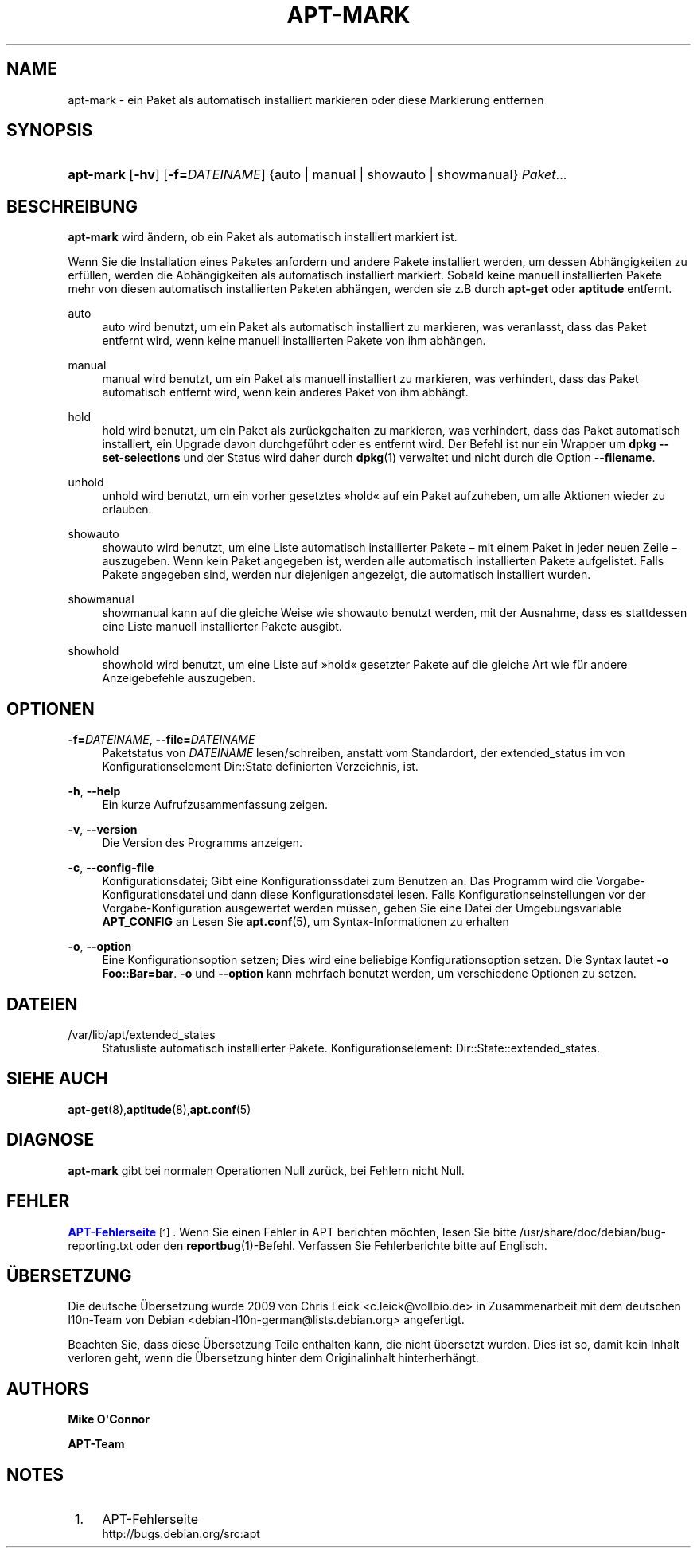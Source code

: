 '\" t
.\"     Title: apt-mark
.\"    Author: Mike O\*(AqConnor
.\" Generator: DocBook XSL Stylesheets v1.76.1 <http://docbook.sf.net/>
.\"      Date: 21. April 2011
.\"    Manual: APT
.\"    Source: Linux
.\"  Language: English
.\"
.TH "APT\-MARK" "8" "21\&. April 2011" "Linux" "APT"
.\" -----------------------------------------------------------------
.\" * Define some portability stuff
.\" -----------------------------------------------------------------
.\" ~~~~~~~~~~~~~~~~~~~~~~~~~~~~~~~~~~~~~~~~~~~~~~~~~~~~~~~~~~~~~~~~~
.\" http://bugs.debian.org/507673
.\" http://lists.gnu.org/archive/html/groff/2009-02/msg00013.html
.\" ~~~~~~~~~~~~~~~~~~~~~~~~~~~~~~~~~~~~~~~~~~~~~~~~~~~~~~~~~~~~~~~~~
.ie \n(.g .ds Aq \(aq
.el       .ds Aq '
.\" -----------------------------------------------------------------
.\" * set default formatting
.\" -----------------------------------------------------------------
.\" disable hyphenation
.nh
.\" disable justification (adjust text to left margin only)
.ad l
.\" -----------------------------------------------------------------
.\" * MAIN CONTENT STARTS HERE *
.\" -----------------------------------------------------------------
.SH "NAME"
apt-mark \- ein Paket als automatisch installiert markieren oder diese Markierung entfernen
.SH "SYNOPSIS"
.HP \w'\fBapt\-mark\fR\ 'u
\fBapt\-mark\fR [\fB\-hv\fR] [\fB\-f=\fR\fB\fIDATEINAME\fR\fR] {auto\ |\ manual\ |\ showauto\ |\ showmanual}\ \fIPaket\fR...  
.SH "BESCHREIBUNG"
.PP
\fBapt\-mark\fR
wird ändern, ob ein Paket als automatisch installiert markiert ist\&.
.PP
Wenn Sie die Installation eines Paketes anfordern und andere Pakete installiert werden, um dessen Abhängigkeiten zu erfüllen, werden die Abhängigkeiten als automatisch installiert markiert\&. Sobald keine manuell installierten Pakete mehr von diesen automatisch installierten Paketen abhängen, werden sie z\&.B durch
\fBapt\-get\fR
oder
\fBaptitude\fR
entfernt\&.
.PP
auto
.RS 4
auto
wird benutzt, um ein Paket als automatisch installiert zu markieren, was veranlasst, dass das Paket entfernt wird, wenn keine manuell installierten Pakete von ihm abhängen\&.
.RE
.PP
manual
.RS 4
manual
wird benutzt, um ein Paket als manuell installiert zu markieren, was verhindert, dass das Paket automatisch entfernt wird, wenn kein anderes Paket von ihm abhängt\&.
.RE
.PP
hold
.RS 4
hold
wird benutzt, um ein Paket als zurückgehalten zu markieren, was verhindert, dass das Paket automatisch installiert, ein Upgrade davon durchgeführt oder es entfernt wird\&. Der Befehl ist nur ein Wrapper um
\fBdpkg \-\-set\-selections\fR
und der Status wird daher durch
\fBdpkg\fR(1)
verwaltet und nicht durch die Option
\fB\-\-filename\fR\&.
.RE
.PP
unhold
.RS 4
unhold
wird benutzt, um ein vorher gesetztes \(Fchold\(Fo auf ein Paket aufzuheben, um alle Aktionen wieder zu erlauben\&.
.RE
.PP
showauto
.RS 4
showauto
wird benutzt, um eine Liste automatisch installierter Pakete \(en mit einem Paket in jeder neuen Zeile \(en auszugeben\&. Wenn kein Paket angegeben ist, werden alle automatisch installierten Pakete aufgelistet\&. Falls Pakete angegeben sind, werden nur diejenigen angezeigt, die automatisch installiert wurden\&.
.RE
.PP
showmanual
.RS 4
showmanual
kann auf die gleiche Weise wie
showauto
benutzt werden, mit der Ausnahme, dass es stattdessen eine Liste manuell installierter Pakete ausgibt\&.
.RE
.PP
showhold
.RS 4
showhold
wird benutzt, um eine Liste auf \(Fchold\(Fo gesetzter Pakete auf die gleiche Art wie für andere Anzeigebefehle auszugeben\&.
.RE
.SH "OPTIONEN"
.PP
\fB\-f=\fR\fB\fIDATEINAME\fR\fR, \fB\-\-file=\fR\fB\fIDATEINAME\fR\fR
.RS 4
Paketstatus von
\fIDATEINAME\fR
lesen/schreiben, anstatt vom Standardort, der
extended_status
im von Konfigurationselement
Dir::State
definierten Verzeichnis, ist\&.
.RE
.PP
\fB\-h\fR, \fB\-\-help\fR
.RS 4
Ein kurze Aufrufzusammenfassung zeigen\&.
.RE
.PP
\fB\-v\fR, \fB\-\-version\fR
.RS 4
Die Version des Programms anzeigen\&.
.RE
.PP
\fB\-c\fR, \fB\-\-config\-file\fR
.RS 4
Konfigurationsdatei; Gibt eine Konfigurationssdatei zum Benutzen an\&. Das Programm wird die Vorgabe\-Konfigurationsdatei und dann diese Konfigurationsdatei lesen\&. Falls Konfigurationseinstellungen vor der Vorgabe\-Konfiguration ausgewertet werden müssen, geben Sie eine Datei der Umgebungsvariable
\fBAPT_CONFIG\fR
an Lesen Sie
\fBapt.conf\fR(5), um Syntax\-Informationen zu erhalten
.RE
.PP
\fB\-o\fR, \fB\-\-option\fR
.RS 4
Eine Konfigurationsoption setzen; Dies wird eine beliebige Konfigurationsoption setzen\&. Die Syntax lautet
\fB\-o Foo::Bar=bar\fR\&.
\fB\-o\fR
und
\fB\-\-option\fR
kann mehrfach benutzt werden, um verschiedene Optionen zu setzen\&.
.RE
.SH "DATEIEN"
.PP
/var/lib/apt/extended_states
.RS 4
Statusliste automatisch installierter Pakete\&. Konfigurationselement:
Dir::State::extended_states\&.
.RE
.SH "SIEHE AUCH"
.PP
\fBapt-get\fR(8),\fBaptitude\fR(8),\fBapt.conf\fR(5)
.SH "DIAGNOSE"
.PP
\fBapt\-mark\fR
gibt bei normalen Operationen Null zurück, bei Fehlern nicht Null\&.
.SH "FEHLER"
.PP
\m[blue]\fBAPT\-Fehlerseite\fR\m[]\&\s-2\u[1]\d\s+2\&. Wenn Sie einen Fehler in APT berichten möchten, lesen Sie bitte
/usr/share/doc/debian/bug\-reporting\&.txt
oder den
\fBreportbug\fR(1)\-Befehl\&. Verfassen Sie Fehlerberichte bitte auf Englisch\&.
.SH "ÜBERSETZUNG"
.PP
Die deutsche Übersetzung wurde 2009 von Chris Leick
<c\&.leick@vollbio\&.de>
in Zusammenarbeit mit dem deutschen l10n\-Team von Debian
<debian\-l10n\-german@lists\&.debian\&.org>
angefertigt\&.
.PP
Beachten Sie, dass diese Übersetzung Teile enthalten kann, die nicht übersetzt wurden\&. Dies ist so, damit kein Inhalt verloren geht, wenn die Übersetzung hinter dem Originalinhalt hinterherhängt\&.
.SH "AUTHORS"
.PP
\fBMike O\*(AqConnor\fR
.RS 4
.RE
.PP
\fBAPT\-Team\fR
.RS 4
.RE
.SH "NOTES"
.IP " 1." 4
APT-Fehlerseite
.RS 4
\%http://bugs.debian.org/src:apt
.RE

